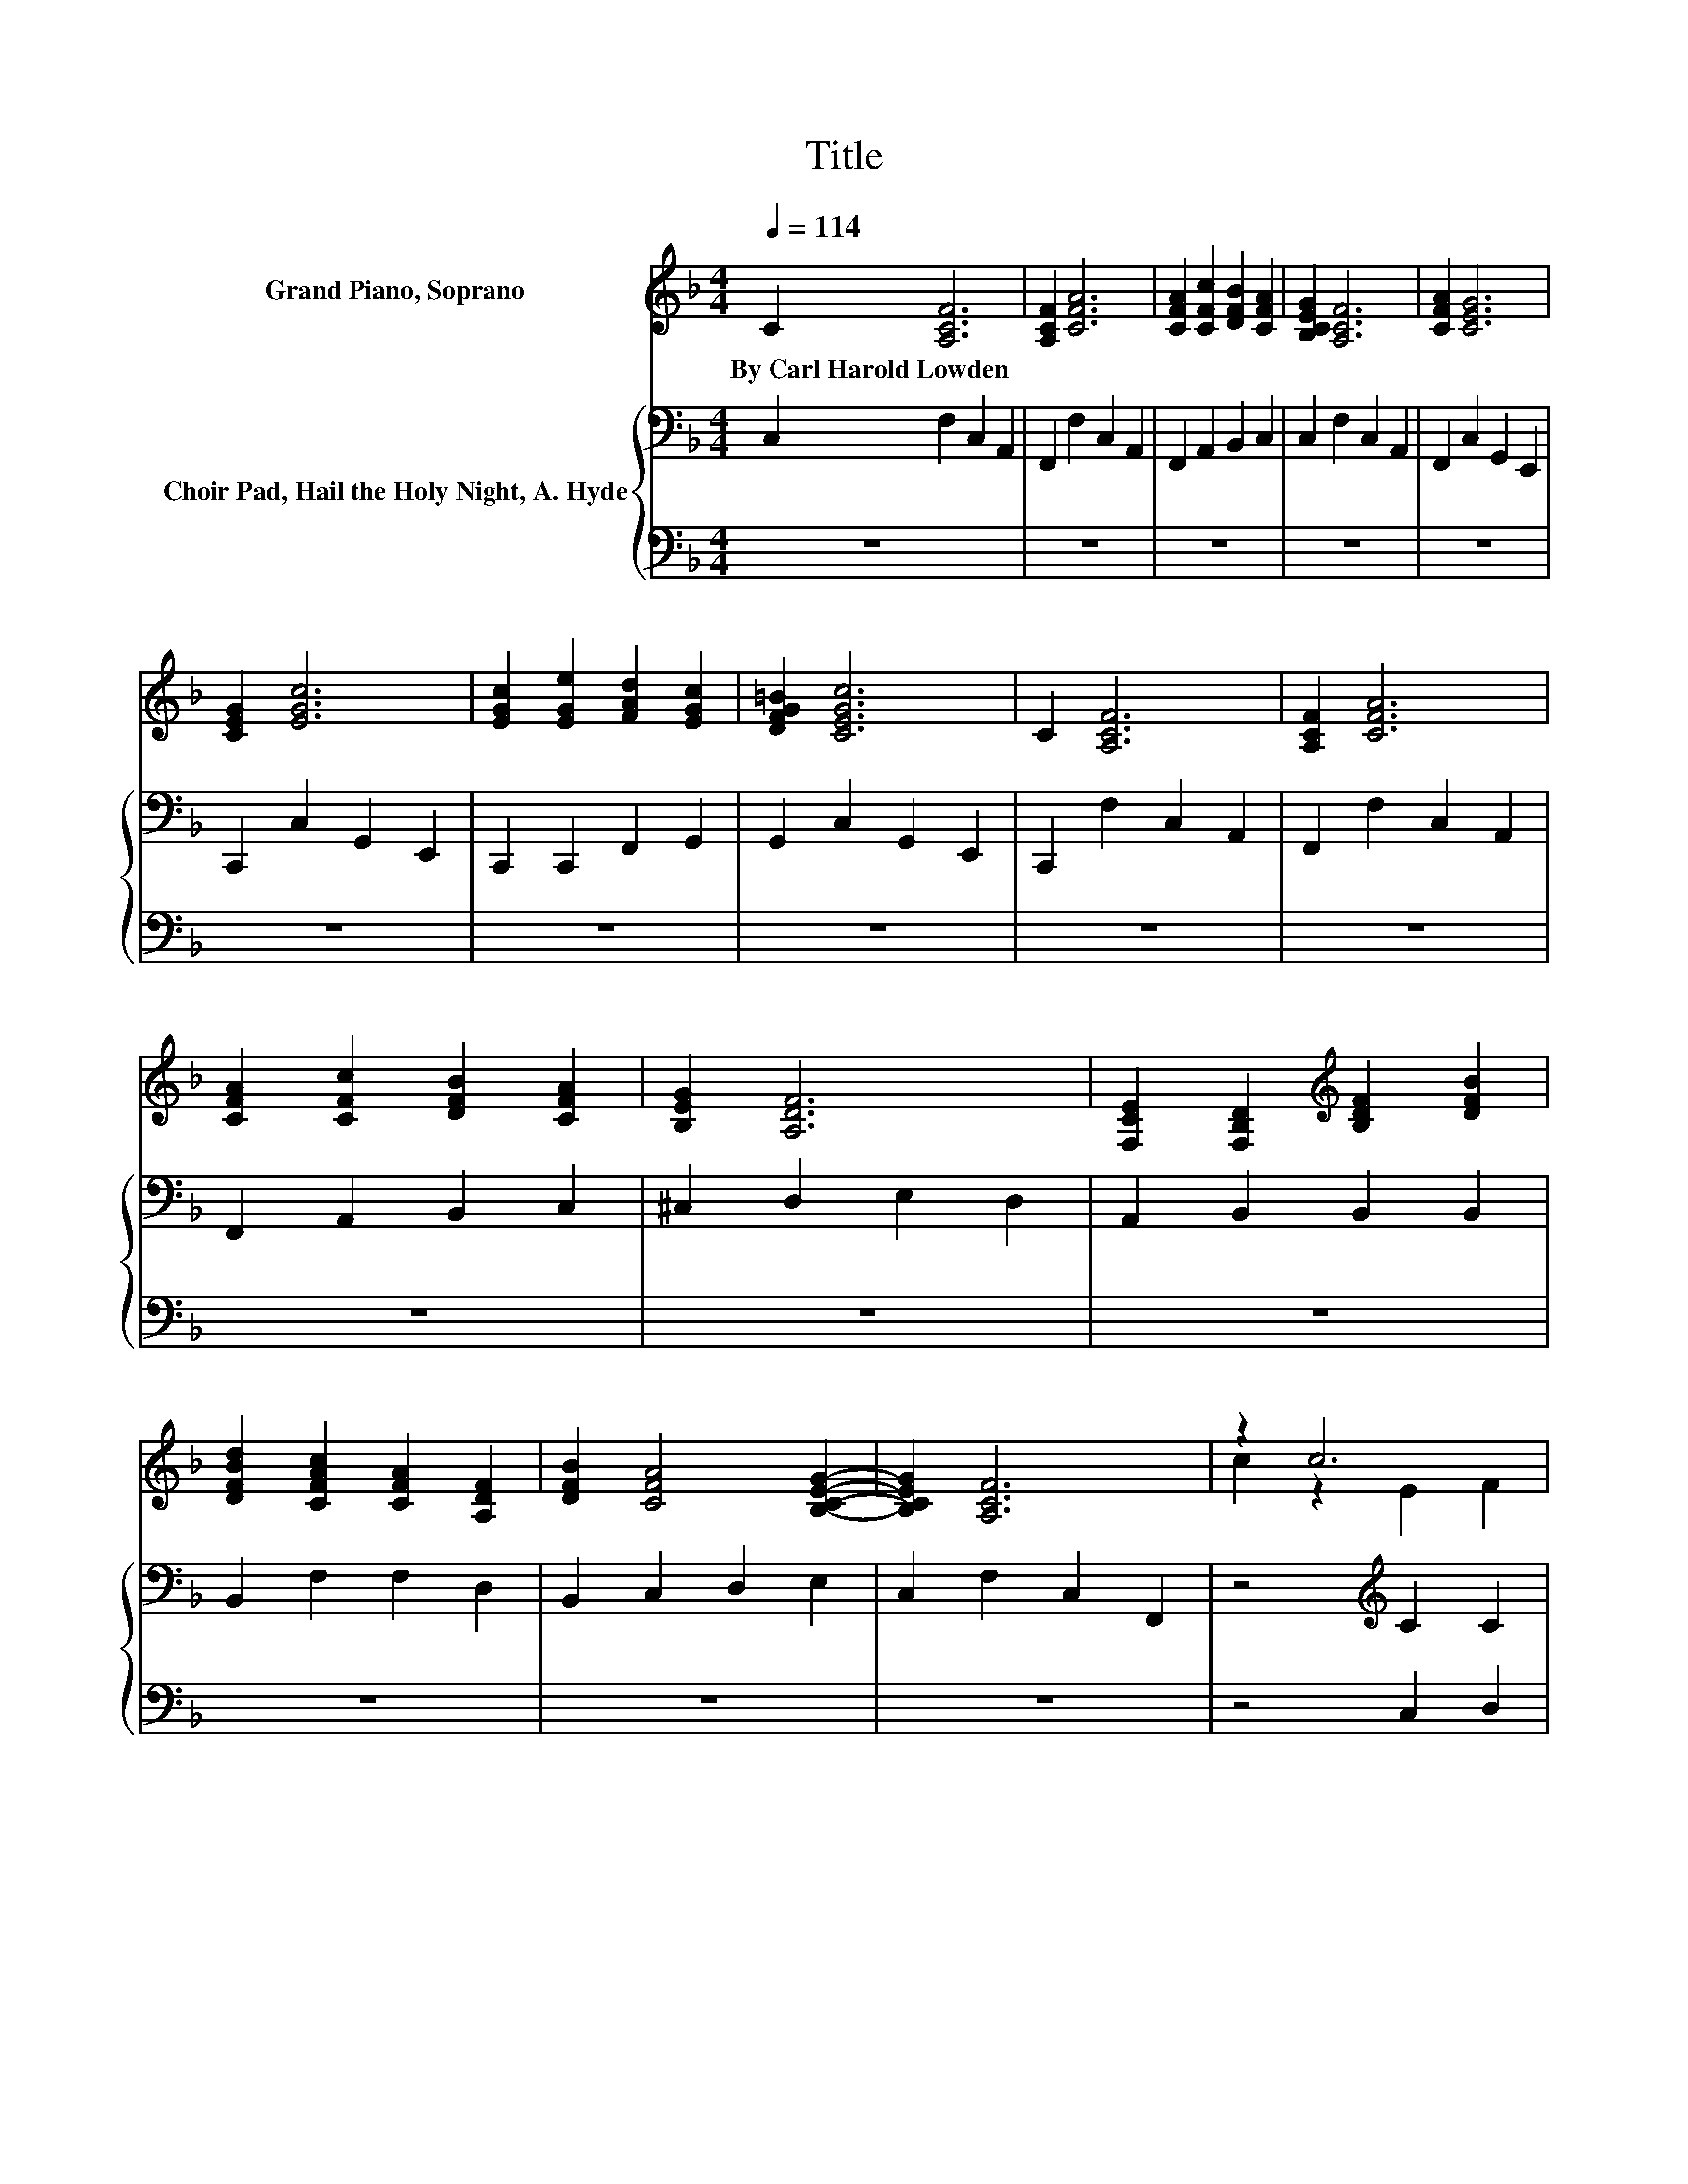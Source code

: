 X:1
T:Title
%%score ( 1 2 ) { 3 | 4 }
L:1/8
Q:1/4=114
M:4/4
K:F
V:1 treble nm="Grand Piano, Soprano"
V:2 treble 
V:3 bass nm="Choir Pad, Hail the Holy Night, A. Hyde"
V:4 bass 
V:1
 C2 [A,CF]6 | [A,CF]2 [CFA]6 | [CFA]2 [CFc]2 [DFB]2 [CFA]2 | [B,CEG]2 [A,CF]6 | [CFA]2 [CEG]6 | %5
w: By~Carl~Harold~Lowden *|||||
 [CEG]2 [EGc]6 | [EGc]2 [EGe]2 [FAd]2 [EGc]2 | [DFG=B]2 [CEGc]6 | C2 [A,CF]6 | [A,CF]2 [CFA]6 | %10
w: |||||
 [CFA]2 [CFc]2 [DFB]2 [CFA]2 | [B,EG]2 [A,DF]6 | [F,CE]2 [F,B,D]2[K:treble] [B,DF]2 [DFB]2 | %13
w: |||
 [DFBd]2 [CFAc]2 [CFA]2 [A,DF]2 | [DFB]2 [CFA]4 [B,CEG]2- | [B,CEG]2 [A,CF]6 | z2 c6 | %17
w: ||||
 [Gc]2 [Ac]2 [GB]2 [FA]2 | z2 A6 | [EA]2 [FA]2 [EG]2 [DF]2 | [CE]2 [B,D]2 [DF]2 [DB]2 | %21
w: ||||
 [Fd]2 [Fc]4 [FA]2 | [Af]2 [Ge]4 [Fd]2- | [Fd]2 [Ec]6 | z2 c6 | [Gc]2 [Ac]2 [GB]2 [FA]2 | z2 A6 | %27
w: ||||||
 [EA]2 [GA]2 [EG]2 [DF]2 | [_EF]2 [Dd]2 [Fd]2 [Fe]2 | [Fd]2 [Ff]2 [Fc]2 [^Fc]2 | %30
w: |||
 [GB]2 [FA]4 [EG]2- | [EG]2 F6- | F2 z2 z4 |] %33
w: |||
V:2
 x8 | x8 | x8 | x8 | x8 | x8 | x8 | x8 | x8 | x8 | x8 | x8 | x4[K:treble] x4 | x8 | x8 | x8 | %16
 c2 z2 E2 F2 | x8 | A2 z2 ^C2 D2 | x8 | x8 | x8 | x8 | x8 | c2 z2 E2 F2 | x8 | A2 z2 ^C2 D2 | x8 | %28
 x8 | x8 | x8 | x8 | x8 |] %33
V:3
 C,2 F,2 C,2 A,,2 | F,,2 F,2 C,2 A,,2 | F,,2 A,,2 B,,2 C,2 | C,2 F,2 C,2 A,,2 | %4
 F,,2 C,2 G,,2 E,,2 | C,,2 C,2 G,,2 E,,2 | C,,2 C,,2 F,,2 G,,2 | G,,2 C,2 G,,2 E,,2 | %8
 C,,2 F,2 C,2 A,,2 | F,,2 F,2 C,2 A,,2 | F,,2 A,,2 B,,2 C,2 | ^C,2 D,2 E,2 D,2 | %12
 A,,2 B,,2 B,,2 B,,2 | B,,2 F,2 F,2 D,2 | B,,2 C,2 D,2 E,2 | C,2 F,2 C,2 F,,2 | %16
 z4[K:treble] C2 C2 | C2 C2 C2 C2 | z4[K:bass] A,2 A,2 | A,2 A,2 A,2 A,2 | F,2 F,2 F,2 F,2 | %21
 B,2 A,4[K:treble] C2 | D2 C4 =B,2- | B,2 C6 | z4 C2 C2 | C2 C2 C2 C2 | z4[K:bass] A,2 A,2 | %27
 A,2 A,2 A,2 A,2 | A,2 F,2 B,2 _A,2 | _A,2 =A,2 A,2 A,2 | D2 C4 B,2- | B,2 A,6- | A,2 z2 z4 |] %33
V:4
 z8 | z8 | z8 | z8 | z8 | z8 | z8 | z8 | z8 | z8 | z8 | z8 | z8 | z8 | z8 | z8 | z4 C,2 D,2 | %17
 E,2 F,2 G,2 A,2 | z4 A,,2 =B,,2 | ^C,2 D,2 E,2 F,2 | A,,2 B,,2 B,,2 B,,2 | B,,2 F,4 F,2 | %22
 D,2 G,4 G,2- | G,2 C,6 | z4 C,2 D,2 | E,2 F,2 G,2 A,2 | z4 A,,2 =B,,2 | ^C,2 D,2 E,2 F,2 | %28
 F,2 B,,2 B,,2 =B,,2 | =B,,2 C,2 C,2 D,2 | G,,2 C,4 C,2- | C,2 F,6- | F,2 z2 z4 |] %33

